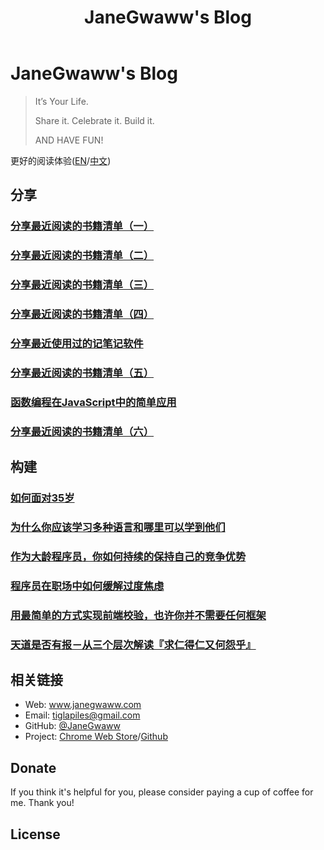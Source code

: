 #+startup: showall
#+options: toc:nil
#+title: JaneGwaww's Blog

* JaneGwaww's Blog

#+begin_quote
It’s Your Life.

Share it. Celebrate it. Build it.

AND HAVE FUN!
#+end_quote

更好的阅读体验([[https://www.janegwaww.com/README.en.html][EN]]/[[https://www.janegwaww.com][中文]])

** 分享

*** [[./src/share_it/recent_reading.md][分享最近阅读的书籍清单（一）]]

*** [[./src/share_it/recent_reading2.zh.md][分享最近阅读的书籍清单（二）]]

*** [[./src/share_it/recent_reading3.zh.md][分享最近阅读的书籍清单（三）]]

*** [[./src/share_it/recent_reading4.zh.md][分享最近阅读的书籍清单（四）]]

*** [[./src/share_it/share_note_app.zh.md][分享最近使用过的记笔记软件]]

*** [[./src/share_it/recent_reading5.zh.md][分享最近阅读的书籍清单（五）]]

*** [[./src/share_it/functional-programming.md][函数编程在JavaScript中的简单应用]]

*** [[./src/share_it/recent_reading6.zh.md][分享最近阅读的书籍清单（六）]]

** 构建

*** [[./src/build_it/how_face_midnight.md][如何面对35岁]]

*** [[./src/build_it/why_you_should_learn_several_programming_language_and_where_to_learn_them.md][为什么你应该学习多种语言和哪里可以学到他们]]

*** [[./src/build_it/older_developer.zh.md][作为大龄程序员，你如何持续的保持自己的竞争优势]]

*** [[file:src/build_it/how_to_stop_caring.zh.org::*程序员在职场中如何缓解过度焦虑][程序员在职场中如何缓解过度焦虑]]

*** [[file:src/build_it/vanillajs-validation.html][用最简单的方式实现前端校验，也许你并不需要任何框架]]

*** [[file:src/build_it/no_pain_no_gain.zh.html][天道是否有报－从三个层次解读『求仁得仁又何怨乎』]]

** 相关链接

- Web: [[https://www.janegwaww.com/][www.janegwaww.com]]
- Email: [[mailto:tiglapiles@gmail.com][tiglapiles@gmail.com]]
- GitHub: [[https://github.com/janegwaww][@JaneGwaww]]
- Project: [[https://chrome.google.com/webstore/detail/fleetmarks/fjbndejcdmoakifmbilbjnnooiamophd?hl=en][Chrome Web Store]]/[[https://github.com/janegwaww/fleetmarks-official/releases][Github]]

** Donate

If you think it's helpful for you, please consider paying a cup of coffee for me. Thank you!

#+html: <a href="https://www.patreon.com/janegwaww"><img src="https://upload.wikimedia.org/wikipedia/commons/thumb/5/5a/Patreon_logomark.svg/512px-Patreon_logomark.svg.png?20170614162828" alt="Patreon" style="height: 60px !important;" ></a> <a href="https://paypal.me/janegwaww"><img src="https://www.paypalobjects.com/paypal-ui/logos/svg/paypal-color.svg" alt="PayPal" style="height: 60px !important;" ></a> <a href="https://www.buymeacoffee.com/JaneGwaww" target="_blank"><img src="https://cdn.buymeacoffee.com/buttons/v2/default-yellow.png" alt="Buy Me A Coffee" style="height: 60px !important;width: 217px !important;" ></a>

** License

#+html: <a rel="license" href="http://creativecommons.org/licenses/by-nc-sa/4.0/"><img alt="Creative Commons License" style="border-width:0" src="https://i.creativecommons.org/l/by-nc-sa/4.0/88x31.png" /></a>

#+begin_comment
This work is licensed under a [[https://creativecommons.org/licenses/by-nc-sa/4.0/][Creative Commons Attribution-NonCommercial-ShareAlike 4.0 International License]].
#+end_comment
